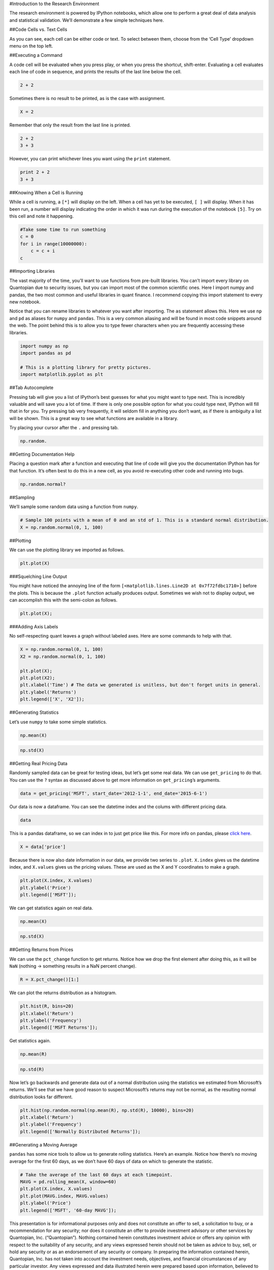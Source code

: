 #Introduction to the Research Environment

The research environment is powered by IPython notebooks, which allow
one to perform a great deal of data analysis and statistical validation.
We’ll demonstrate a few simple techniques here.

##Code Cells vs. Text Cells

As you can see, each cell can be either code or text. To select between
them, choose from the ‘Cell Type’ dropdown menu on the top left.

##Executing a Command

A code cell will be evaluated when you press play, or when you press the
shortcut, shift-enter. Evaluating a cell evaluates each line of code in
sequence, and prints the results of the last line below the cell.

.. code:: ipython2

    2 + 2

Sometimes there is no result to be printed, as is the case with
assignment.

.. code:: ipython2

    X = 2

Remember that only the result from the last line is printed.

.. code:: ipython2

    2 + 2
    3 + 3

However, you can print whichever lines you want using the ``print``
statement.

.. code:: ipython2

    print 2 + 2
    3 + 3

##Knowing When a Cell is Running

While a cell is running, a ``[*]`` will display on the left. When a cell
has yet to be executed, ``[ ]`` will display. When it has been run, a
number will display indicating the order in which it was run during the
execution of the notebook ``[5]``. Try on this cell and note it
happening.

.. code:: ipython2

    #Take some time to run something
    c = 0
    for i in range(10000000):
        c = c + i
    c

##Importing Libraries

The vast majority of the time, you’ll want to use functions from
pre-built libraries. You can’t import every library on Quantopian due to
security issues, but you can import most of the common scientific ones.
Here I import numpy and pandas, the two most common and useful libraries
in quant finance. I recommend copying this import statement to every new
notebook.

Notice that you can rename libraries to whatever you want after
importing. The ``as`` statement allows this. Here we use ``np`` and
``pd`` as aliases for ``numpy`` and ``pandas``. This is a very common
aliasing and will be found in most code snippets around the web. The
point behind this is to allow you to type fewer characters when you are
frequently accessing these libraries.

.. code:: ipython2

    import numpy as np
    import pandas as pd
    
    # This is a plotting library for pretty pictures.
    import matplotlib.pyplot as plt

##Tab Autocomplete

Pressing tab will give you a list of IPython’s best guesses for what you
might want to type next. This is incredibly valuable and will save you a
lot of time. If there is only one possible option for what you could
type next, IPython will fill that in for you. Try pressing tab very
frequently, it will seldom fill in anything you don’t want, as if there
is ambiguity a list will be shown. This is a great way to see what
functions are available in a library.

Try placing your cursor after the ``.`` and pressing tab.

.. code:: ipython2

    np.random.

##Getting Documentation Help

Placing a question mark after a function and executing that line of code
will give you the documentation IPython has for that function. It’s
often best to do this in a new cell, as you avoid re-executing other
code and running into bugs.

.. code:: ipython2

    np.random.normal?

##Sampling

We’ll sample some random data using a function from ``numpy``.

.. code:: ipython2

    # Sample 100 points with a mean of 0 and an std of 1. This is a standard normal distribution.
    X = np.random.normal(0, 1, 100)

##Plotting

We can use the plotting library we imported as follows.

.. code:: ipython2

    plt.plot(X)

###Squelching Line Output

You might have noticed the annoying line of the form
``[<matplotlib.lines.Line2D at 0x7f72fdbc1710>]`` before the plots. This
is because the ``.plot`` function actually produces output. Sometimes we
wish not to display output, we can accomplish this with the semi-colon
as follows.

.. code:: ipython2

    plt.plot(X);

###Adding Axis Labels

No self-respecting quant leaves a graph without labeled axes. Here are
some commands to help with that.

.. code:: ipython2

    X = np.random.normal(0, 1, 100)
    X2 = np.random.normal(0, 1, 100)
    
    plt.plot(X);
    plt.plot(X2);
    plt.xlabel('Time') # The data we generated is unitless, but don't forget units in general.
    plt.ylabel('Returns')
    plt.legend(['X', 'X2']);

##Generating Statistics

Let’s use ``numpy`` to take some simple statistics.

.. code:: ipython2

    np.mean(X)

.. code:: ipython2

    np.std(X)

##Getting Real Pricing Data

Randomly sampled data can be great for testing ideas, but let’s get some
real data. We can use ``get_pricing`` to do that. You can use the ``?``
syntax as discussed above to get more information on ``get_pricing``\ ’s
arguments.

.. code:: ipython2

    data = get_pricing('MSFT', start_date='2012-1-1', end_date='2015-6-1')

Our data is now a dataframe. You can see the datetime index and the
colums with different pricing data.

.. code:: ipython2

    data

This is a pandas dataframe, so we can index in to just get price like
this. For more info on pandas, please `click
here <http://pandas.pydata.org/pandas-docs/stable/10min.html>`__.

.. code:: ipython2

    X = data['price']

Because there is now also date information in our data, we provide two
series to ``.plot``. ``X.index`` gives us the datetime index, and
``X.values`` gives us the pricing values. These are used as the X and Y
coordinates to make a graph.

.. code:: ipython2

    plt.plot(X.index, X.values)
    plt.ylabel('Price')
    plt.legend(['MSFT']);

We can get statistics again on real data.

.. code:: ipython2

    np.mean(X)

.. code:: ipython2

    np.std(X)

##Getting Returns from Prices

We can use the ``pct_change`` function to get returns. Notice how we
drop the first element after doing this, as it will be ``NaN`` (nothing
-> something results in a NaN percent change).

.. code:: ipython2

    R = X.pct_change()[1:]

We can plot the returns distribution as a histogram.

.. code:: ipython2

    plt.hist(R, bins=20)
    plt.xlabel('Return')
    plt.ylabel('Frequency')
    plt.legend(['MSFT Returns']);

Get statistics again.

.. code:: ipython2

    np.mean(R)

.. code:: ipython2

    np.std(R)

Now let’s go backwards and generate data out of a normal distribution
using the statistics we estimated from Microsoft’s returns. We’ll see
that we have good reason to suspect Microsoft’s returns may not be
normal, as the resulting normal distribution looks far different.

.. code:: ipython2

    plt.hist(np.random.normal(np.mean(R), np.std(R), 10000), bins=20)
    plt.xlabel('Return')
    plt.ylabel('Frequency')
    plt.legend(['Normally Distributed Returns']);

##Generating a Moving Average

``pandas`` has some nice tools to allow us to generate rolling
statistics. Here’s an example. Notice how there’s no moving average for
the first 60 days, as we don’t have 60 days of data on which to generate
the statistic.

.. code:: ipython2

    # Take the average of the last 60 days at each timepoint.
    MAVG = pd.rolling_mean(X, window=60)
    plt.plot(X.index, X.values)
    plt.plot(MAVG.index, MAVG.values)
    plt.ylabel('Price')
    plt.legend(['MSFT', '60-day MAVG']);

This presentation is for informational purposes only and does not
constitute an offer to sell, a solicitation to buy, or a recommendation
for any security; nor does it constitute an offer to provide investment
advisory or other services by Quantopian, Inc. (“Quantopian”). Nothing
contained herein constitutes investment advice or offers any opinion
with respect to the suitability of any security, and any views expressed
herein should not be taken as advice to buy, sell, or hold any security
or as an endorsement of any security or company. In preparing the
information contained herein, Quantopian, Inc. has not taken into
account the investment needs, objectives, and financial circumstances of
any particular investor. Any views expressed and data illustrated herein
were prepared based upon information, believed to be reliable, available
to Quantopian, Inc. at the time of publication. Quantopian makes no
guarantees as to their accuracy or completeness. All information is
subject to change and may quickly become unreliable for various reasons,
including changes in market conditions or economic circumstances.
